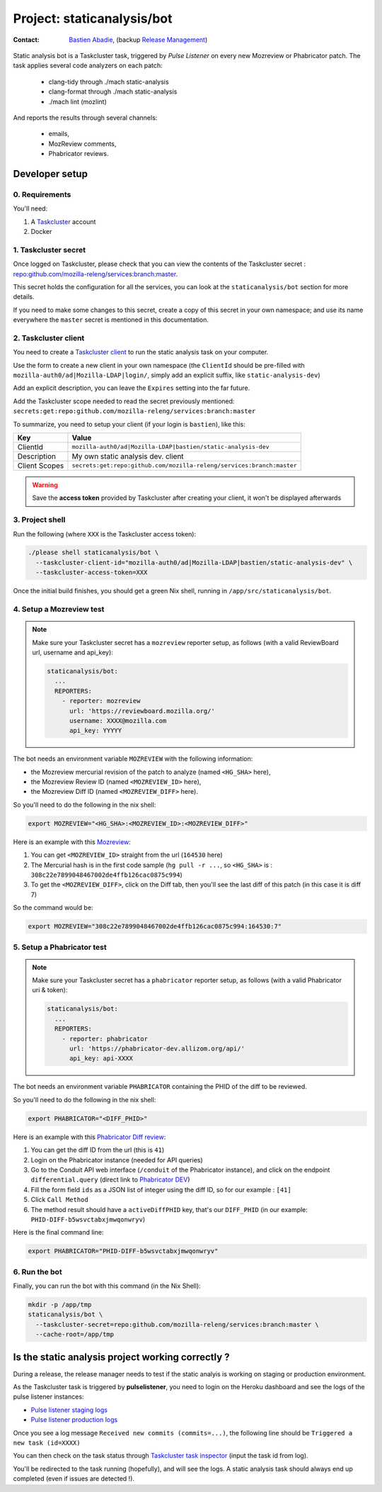 .. _staticanalysis/bot-project:

Project: staticanalysis/bot
===============================

:contact: `Bastien Abadie`_, (backup `Release Management`_)

Static analysis bot is a Taskcluster task, triggered by *Pulse Listener* on every new Mozreview or Phabricator patch.
The task applies several code analyzers on each patch:

 * clang-tidy through ./mach static-analysis
 * clang-format through ./mach static-analysis
 * ./mach lint (mozlint)

And reports the results through several channels:

 * emails,
 * MozReview comments,
 * Phabricator reviews.

Developer setup
---------------

0. Requirements
"""""""""""""""

You'll need:

1. A `Taskcluster`_ account
2. Docker

1. Taskcluster secret
"""""""""""""""""""""

Once logged on Taskcluster, please check that you can view the contents of the Taskcluster secret : `repo:github.com/mozilla-releng/services:branch:master <https://tools.taskcluster.net/secrets/repo%3Agithub.com%2Fmozilla-releng%2Fservices%3Abranch%3Amaster>`_.

This secret holds the configuration for all the services, you can look at the ``staticanalysis/bot`` section for more details.

If you need to make some changes to this secret, create a copy of this secret in your own namespace; and use its name everywhere the ``master`` secret is mentioned in this documentation.

2. Taskcluster client
"""""""""""""""""""""

You need to create a `Taskcluster client`_ to run the static analysis task on your computer.

Use the form to create a new client in your own namespace (the ``ClientId`` should be pre-filled with ``mozilla-auth0/ad|Mozilla-LDAP|login/``, simply add an explicit suffix, like ``static-analysis-dev``)

Add an explicit description, you can leave the ``Expires`` setting into the far future.

Add the Taskcluster scope needed to read the secret previously mentioned: ``secrets:get:repo:github.com/mozilla-releng/services:branch:master``

To summarize, you need to setup your client (if your login is ``bastien``), like this:

============= ====================================================================
Key           Value
============= ====================================================================
ClientId      ``mozilla-auth0/ad|Mozilla-LDAP|bastien/static-analysis-dev``
Description   My own static analysis dev. client
Client Scopes ``secrets:get:repo:github.com/mozilla-releng/services:branch:master``
============= ====================================================================


.. warning::
  Save the **access token** provided by Taskcluster after creating your client, it won't be displayed afterwards


3. Project shell
""""""""""""""""

Run the following (where ``XXX`` is the Taskcluster access token):

.. code-block:: shell

  ./please shell staticanalysis/bot \
    --taskcluster-client-id="mozilla-auth0/ad|Mozilla-LDAP|bastien/static-analysis-dev" \
    --taskcluster-access-token=XXX

Once the initial build finishes, you should get a green Nix shell, running in ``/app/src/staticanalysis/bot``.

4. Setup a Mozreview test
"""""""""""""""""""""""""

.. note::
  Make sure your Taskcluster secret has a ``mozreview`` reporter setup, as follows (with a valid ReviewBoard url, username and api_key):

  .. code-block:: yaml

    staticanalysis/bot:
      ...
      REPORTERS:
        - reporter: mozreview
          url: 'https://reviewboard.mozilla.org/'
          username: XXXX@mozilla.com
          api_key: YYYYY


The bot needs an environment variable ``MOZREVIEW`` with the following information:

* the Mozreview mercurial revision of the patch to analyze (named ``<HG_SHA>`` here),
* the Mozreview Review ID (named ``<MOZREVIEW_ID>`` here), 
* the Mozreview Diff ID (named ``<MOZREVIEW_DIFF>`` here).

So you'll need to do the following in the nix shell:

.. code-block:: shell
  
  export MOZREVIEW="<HG_SHA>:<MOZREVIEW_ID>:<MOZREVIEW_DIFF>"

Here is an example with this `Mozreview <https://reviewboard.mozilla.org/r/164530/>`_:

1. You can get ``<MOZREVIEW_ID>`` straight from the url (``164530`` here)
2. The Mercurial hash is in the first code sample (``hg pull -r ...``, so ``<HG_SHA>`` is : ``308c22e7899048467002de4ffb126cac0875c994``)
3. To get the ``<MOZREVIEW_DIFF>``, click on the Diff tab, then you'll see the last diff of this patch (in this case it is diff 7)

So the command would be:

.. code-block:: shell
  
  export MOZREVIEW="308c22e7899048467002de4ffb126cac0875c994:164530:7"



5. Setup a Phabricator test
"""""""""""""""""""""""""""


.. note::
  Make sure your Taskcluster secret has a ``phabricator`` reporter setup, as follows (with a valid Phabricator uri & token):

  .. code-block:: yaml

    staticanalysis/bot:
      ...
      REPORTERS:
        - reporter: phabricator
          url: 'https://phabricator-dev.allizom.org/api/'
          api_key: api-XXXX



The bot needs an environment variable ``PHABRICATOR`` containing the PHID of the diff to be reviewed.

So you'll need to do the following in the nix shell:

.. code-block:: shell
  
  export PHABRICATOR="<DIFF_PHID>"

Here is an example with this `Phabricator Diff review <https://phabricator-dev.allizom.org/D41>`_:

1. You can get the diff ID from the url (this is ``41``)
2. Login on the Phabricator instance (needed for API queries)
3. Go to the Conduit API web interface (``/conduit`` of the Phabricator instance), and click on the endpoint ``differential.query`` (direct link to `Phabricator DEV <https://phabricator-dev.allizom.org/conduit/method/differential.query/>`_)
4. Fill the form field ``ids`` as a JSON list of integer using the diff ID, so for our example : ``[41]``
5. Click ``Call Method``
6. The method result should have a ``activeDiffPHID`` key, that's our ``DIFF_PHID`` (in our example: ``PHID-DIFF-b5wsvctabxjmwqonwryv``)

Here is the final command line:

.. code-block:: shell
  
  export PHABRICATOR="PHID-DIFF-b5wsvctabxjmwqonwryv"


6. Run the bot
""""""""""""""

Finally, you can run the bot with this command (in the Nix Shell):

.. code-block:: shell

  mkdir -p /app/tmp
  staticanalysis/bot \
    --taskcluster-secret=repo:github.com/mozilla-releng/services:branch:master \
    --cache-root=/app/tmp


Is the static analysis project working correctly ?
--------------------------------------------------

During a release, the release manager needs to test if the static analyis is working on staging or production environment.

As the Taskcluster task is triggered by **pulselistener**, you need to login on the Heroku dashboard and see the logs of the pulse listener instances:

* `Pulse listener staging logs <https://dashboard.heroku.com/apps/shipit-staging-pulse-listener/logs>`_
* `Pulse listener production logs <https://dashboard.heroku.com/apps/shipit-production-pulse-listen/logs>`_

Once you see a log message ``Received new commits (commits=...)``, the following line should be ``Triggered a new task (id=XXXX)``

You can then check on the task status through `Taskcluster task inspector`_ (input the task id from log).

You'll be redirected to the task running (hopefully), and will see the logs. A static analysis task should always end up completed (even if issues are detected !).



.. _`Bastien Abadie`: https://github.com/La0
.. _`Release Management`: https://wiki.mozilla.org/Release_Management
.. _`Taskcluster`: https://tools.taskcluster.net/
.. _`Taskcluster client`: https://tools.taskcluster.net/auth/clients

.. _`Taskcluster task inspector`: https://tools.taskcluster.net/task-inspector
